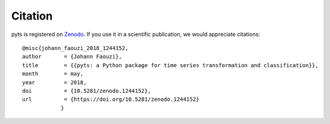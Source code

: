 Citation
========

pyts is registered on `Zenodo
<https://doi.org/10.5281/zenodo.1244152>`_.
If you use it in a scientific publication, we would appreciate citations::

    @misc{johann_faouzi_2018_1244152,
    author       = {Johann Faouzi},
    title        = {{pyts: a Python package for time series transformation and classification}},
    month        = may,
    year         = 2018,
    doi          = {10.5281/zenodo.1244152},
    url          = {https://doi.org/10.5281/zenodo.1244152}
		}
